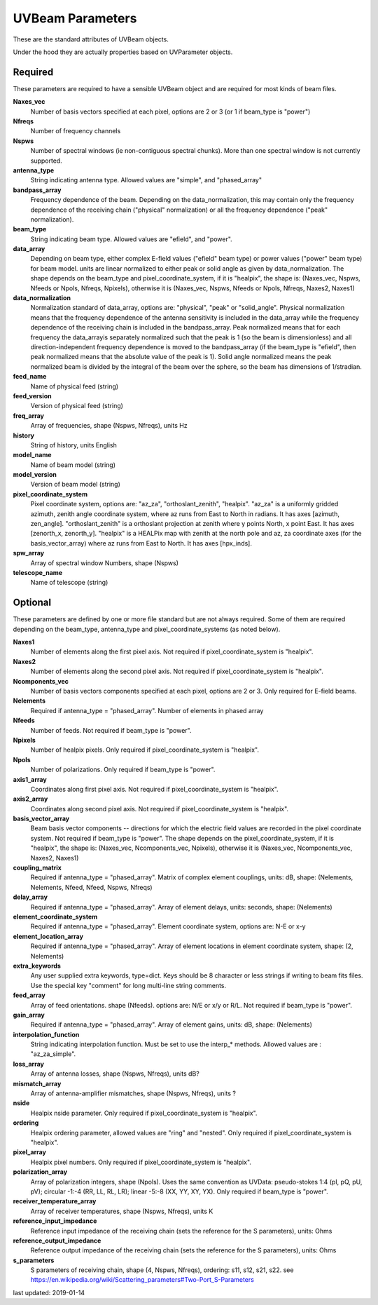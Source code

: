 UVBeam Parameters
======================================
These are the standard attributes of UVBeam objects.

Under the hood they are actually properties based on UVParameter objects.

Required
----------------
These parameters are required to have a sensible UVBeam object and 
are required for most kinds of beam files.

**Naxes_vec**
     Number of basis vectors specified at each pixel, options are 2 or 3 (or 1 if beam_type is "power")

**Nfreqs**
     Number of frequency channels

**Nspws**
     Number of spectral windows (ie non-contiguous spectral chunks). More than one spectral window is not currently supported.

**antenna_type**
     String indicating antenna type. Allowed values are "simple", and "phased_array"

**bandpass_array**
     Frequency dependence of the beam. Depending on the data_normalization, this may contain only the frequency dependence of the receiving chain ("physical" normalization) or all the frequency dependence ("peak" normalization).

**beam_type**
     String indicating beam type. Allowed values are "efield", and "power".

**data_array**
     Depending on beam type, either complex E-field values ("efield" beam type) or power values ("power" beam type) for beam model. units are linear normalized to either peak or solid angle as given by data_normalization. The shape depends on the beam_type and pixel_coordinate_system, if it is "healpix", the shape is: (Naxes_vec, Nspws, Nfeeds or Npols, Nfreqs, Npixels), otherwise it is (Naxes_vec, Nspws, Nfeeds or Npols, Nfreqs, Naxes2, Naxes1)

**data_normalization**
     Normalization standard of data_array, options are: "physical", "peak" or "solid_angle". Physical normalization means that the frequency dependence of the antenna sensitivity is included in the data_array while the frequency dependence of the receiving chain is included in the bandpass_array. Peak normalized means that for each frequency the data_arrayis separately normalized such that the peak is 1 (so the beam is dimensionless) and all direction-independent frequency dependence is moved to the bandpass_array (if the beam_type is "efield", then peak normalized means that the absolute value of the peak is 1). Solid angle normalized means the peak normalized beam is divided by the integral of the beam over the sphere, so the beam has dimensions of 1/stradian.

**feed_name**
     Name of physical feed (string)

**feed_version**
     Version of physical feed (string)

**freq_array**
     Array of frequencies, shape (Nspws, Nfreqs), units Hz

**history**
     String of history, units English

**model_name**
     Name of beam model (string)

**model_version**
     Version of beam model (string)

**pixel_coordinate_system**
     Pixel coordinate system, options are: "az_za", "orthoslant_zenith", "healpix". "az_za" is a uniformly gridded azimuth, zenith angle coordinate system, where az runs from East to North in radians. It has axes [azimuth, zen_angle]. "orthoslant_zenith" is a orthoslant projection at zenith where y points North, x point East. It has axes [zenorth_x, zenorth_y]. "healpix" is a HEALPix map with zenith at the north pole and az, za coordinate axes (for the basis_vector_array) where az runs from East to North. It has axes [hpx_inds].

**spw_array**
     Array of spectral window Numbers, shape (Nspws)

**telescope_name**
     Name of telescope (string)

Optional
----------------
These parameters are defined by one or more file standard but are not always required.
Some of them are required depending on the beam_type, antenna_type and pixel_coordinate_systems (as noted below).

**Naxes1**
     Number of elements along the first pixel axis. Not required if pixel_coordinate_system is "healpix".

**Naxes2**
     Number of elements along the second pixel axis. Not required if pixel_coordinate_system is "healpix".

**Ncomponents_vec**
     Number of basis vectors components specified at each pixel, options are 2 or 3.  Only required for E-field beams.

**Nelements**
     Required if antenna_type = "phased_array". Number of elements in phased array

**Nfeeds**
     Number of feeds. Not required if beam_type is "power".

**Npixels**
     Number of healpix pixels. Only required if pixel_coordinate_system is "healpix".

**Npols**
     Number of polarizations. Only required if beam_type is "power".

**axis1_array**
     Coordinates along first pixel axis. Not required if pixel_coordinate_system is "healpix".

**axis2_array**
     Coordinates along second pixel axis. Not required if pixel_coordinate_system is "healpix".

**basis_vector_array**
     Beam basis vector components -- directions for which the electric field values are recorded in the pixel coordinate system. Not required if beam_type is "power". The shape depends on the pixel_coordinate_system, if it is "healpix", the shape is: (Naxes_vec, Ncomponents_vec, Npixels), otherwise it is (Naxes_vec, Ncomponents_vec, Naxes2, Naxes1)

**coupling_matrix**
     Required if antenna_type = "phased_array". Matrix of complex element couplings, units: dB, shape: (Nelements, Nelements, Nfeed, Nfeed, Nspws, Nfreqs)

**delay_array**
     Required if antenna_type = "phased_array". Array of element delays, units: seconds, shape: (Nelements)

**element_coordinate_system**
     Required if antenna_type = "phased_array". Element coordinate system, options are: N-E or x-y

**element_location_array**
     Required if antenna_type = "phased_array". Array of element locations in element coordinate system,  shape: (2, Nelements)

**extra_keywords**
     Any user supplied extra keywords, type=dict. Keys should be 8 character or less strings if writing to beam fits files. Use the special key "comment" for long multi-line string comments.

**feed_array**
     Array of feed orientations. shape (Nfeeds). options are: N/E or x/y or R/L. Not required if beam_type is "power".

**gain_array**
     Required if antenna_type = "phased_array". Array of element gains, units: dB, shape: (Nelements)

**interpolation_function**
     String indicating interpolation function. Must be set to use the interp_* methods. Allowed values are : "az_za_simple".

**loss_array**
     Array of antenna losses, shape (Nspws, Nfreqs), units dB?

**mismatch_array**
     Array of antenna-amplifier mismatches, shape (Nspws, Nfreqs), units ?

**nside**
     Healpix nside parameter. Only required if pixel_coordinate_system is "healpix".

**ordering**
     Healpix ordering parameter, allowed values are "ring" and "nested". Only required if pixel_coordinate_system is "healpix".

**pixel_array**
     Healpix pixel numbers. Only required if pixel_coordinate_system is "healpix".

**polarization_array**
     Array of polarization integers, shape (Npols). Uses the same convention as UVData: pseudo-stokes 1:4 (pI, pQ, pU, pV);  circular -1:-4 (RR, LL, RL, LR); linear -5:-8 (XX, YY, XY, YX). Only required if beam_type is "power".

**receiver_temperature_array**
     Array of receiver temperatures, shape (Nspws, Nfreqs), units K

**reference_input_impedance**
     Reference input impedance of the receiving chain (sets the reference for the S parameters), units: Ohms

**reference_output_impedance**
     Reference output impedance of the receiving chain (sets the reference for the S parameters), units: Ohms

**s_parameters**
     S parameters of receiving chain, shape (4, Nspws, Nfreqs), ordering: s11, s12, s21, s22. see https://en.wikipedia.org/wiki/Scattering_parameters#Two-Port_S-Parameters

last updated: 2019-01-14